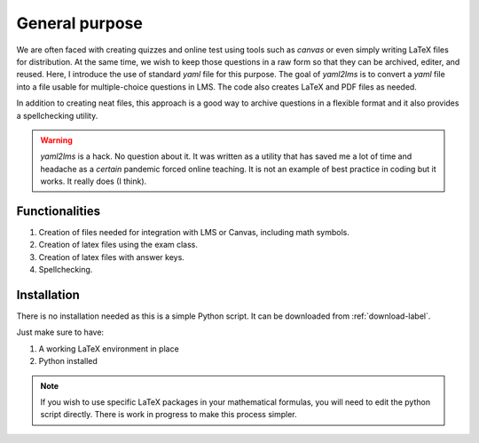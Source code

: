 General purpose
+++++++++++++++
We are often faced with creating quizzes and online test using tools such as *canvas* or even simply writing LaTeX files for distribution. At the same time, we wish to keep those questions in a raw form so that they can be archived, editer, and reused. Here, I introduce the use of standard *yaml* file for this purpose. The goal of *yaml2lms*  is to convert a `yaml` file into a file usable for multiple-choice questions in LMS. The code also creates LaTeX and PDF files as needed. 

In addition to creating neat files, this approach is a good way to archive questions in a flexible format and it also provides a spellchecking utility. 

.. Warning:: *yaml2lms* is a hack. No question about it. It was written as a utility that has saved me a lot of time and headache as a *certain* pandemic forced online teaching. It is not an example of best practice in coding but it works. It really does (I think).
	       
Functionalities
---------------

1) Creation of files needed for integration with LMS or Canvas, including math symbols. 
2) Creation of latex files using the exam class.
3) Creation of latex files with answer keys.
4) Spellchecking.

Installation
------------
There is no installation needed as this is a simple Python script. It can be downloaded from :ref:`download-label`.

Just make sure to have:

1. A working LaTeX environment in place
2. Python installed

.. Note:: If you wish to use specific LaTeX packages in your mathematical formulas, you will need to edit the python script directly. There is work in progress to make this process simpler. 

